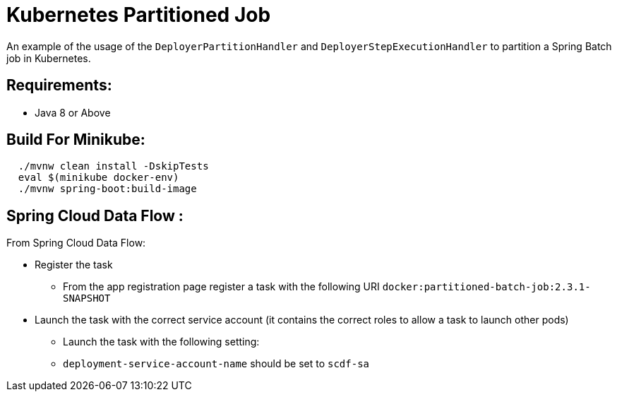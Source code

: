 = Kubernetes Partitioned Job

An example of the usage of the `DeployerPartitionHandler` and
`DeployerStepExecutionHandler` to partition a Spring Batch job in Kubernetes.

== Requirements:

* Java 8 or Above

== Build For Minikube:

[source,shell,indent=2]
----
./mvnw clean install -DskipTests
eval $(minikube docker-env)
./mvnw spring-boot:build-image

----

== Spring Cloud Data Flow :

From Spring Cloud Data Flow:

* Register the task
**  From the app registration page register a task with the following URI `docker:partitioned-batch-job:2.3.1-SNAPSHOT`

* Launch the task with the correct service account (it contains the correct roles to allow a task to launch other pods)
** Launch the task with the following setting:
** `deployment-service-account-name` should be set to `scdf-sa`

